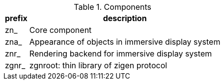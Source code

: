 .Components
[%autowidth.stretch]
|===
|prefix|description

|zn_
|Core component

|zna_
|Appearance of objects in immersive display system

|znr_
|Rendering backend for immersive display system

|zgnr_
|zgnroot: thin library of zigen protocol

|===
